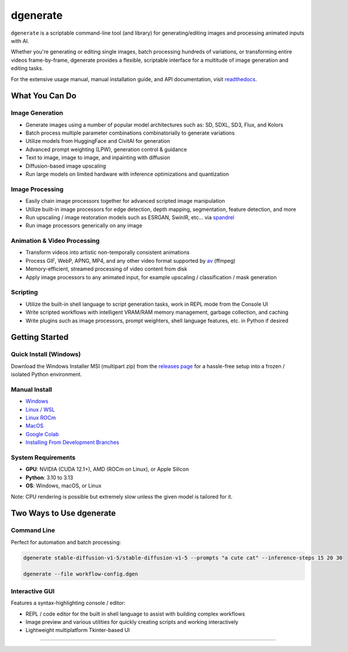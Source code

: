 .. |Documentation| image:: https://readthedocs.org/projects/dgenerate/badge/?version=v5.0.0
   :target: http://dgenerate.readthedocs.io/en/version_5.0.0/

.. |Latest Release| image:: https://img.shields.io/github/v/release/Teriks/dgenerate
   :target: https://github.com/Teriks/dgenerate/releases/latest
   :alt: GitHub Latest Release

.. |Support Dgenerate| image:: https://img.shields.io/badge/Ko–fi-support%20dgenerate%20-hotpink?logo=kofi&logoColor=white
   :target: https://ko-fi.com/teriks
   :alt: ko-fi

=========
dgenerate
=========

|Documentation| |Latest Release| |Support Dgenerate|

``dgenerate`` is a scriptable command-line tool (and library) for generating/editing images and processing animated inputs with AI.

Whether you're generating or editing single images, batch processing hundreds of variations, or transforming entire videos frame-by-frame,
dgenerate provides a flexible, scriptable interface for a multitude of image generation and editing tasks.

For the extensive usage manual, manual installation guide, and API documentation, visit `readthedocs <http://dgenerate.readthedocs.io/en/version_5.0.0/>`_.

What You Can Do
===============

Image Generation
----------------

* Generate images using a number of popular model architectures such as: SD, SDXL, SD3, Flux, and Kolors
* Batch process multiple parameter combinations combinatorially to generate variations
* Utilize models from HuggingFace and CivitAI for generation
* Advanced prompt weighting (LPW), generation control & guidance
* Text to image, image to image, and inpainting with diffusion
* Diffusion-based image upscaling
* Run large models on limited hardware with inference optimizations and quantization

Image Processing
----------------

* Easily chain image processors together for advanced scripted image manipulation
* Utilize built-in image processors for edge detection, depth mapping, segmentation, feature detection, and more
* Run upscaling / image restoration models such as ESRGAN, SwinIR, etc... via `spandrel <https://github.com/chaiNNer-org/spandrel>`_
* Run image processors generically on any image

Animation & Video Processing
----------------------------

* Transform videos into artistic non-temporally consistent animations
* Process GIF, WebP, APNG, MP4, and any other video format supported by `av <https://github.com/PyAV-Org/PyAV>`_ (ffmpeg)
* Memory-efficient, streamed processing of video content from disk
* Apply image processors to any animated input, for example upscaling / classification / mask generation

Scripting
---------

* Utilize the built-in shell language to script generation tasks, work in REPL mode from the Console UI
* Write scripted workflows with intelligent VRAM/RAM memory management, garbage collection, and caching
* Write plugins such as image processors, prompt weighters, shell language features, etc. in Python if desired

Getting Started
===============

Quick Install (Windows)
------------------------

Download the Windows Installer MSI (multipart zip) from the `releases page <https://github.com/Teriks/dgenerate/releases>`_ for a hassle-free setup into a frozen / isolated Python environment.

Manual Install
--------------

* `Windows <https://dgenerate.readthedocs.io/en/version_5.0.0/manual.html#windows-install>`_
* `Linux / WSL <https://dgenerate.readthedocs.io/en/version_5.0.0/manual.html#linux-or-wsl-install>`_
* `Linux ROCm <https://dgenerate.readthedocs.io/en/version_5.0.0/manual.html#linux-with-rocm-amd-cards>`_
* `MacOS <https://dgenerate.readthedocs.io/en/version_5.0.0/manual.html#macos-install-apple-silicon-only>`_
* `Google Colab <https://dgenerate.readthedocs.io/en/version_5.0.0/manual.html#google-colab-install>`_
* `Installing From Development Branches <https://dgenerate.readthedocs.io/en/version_5.0.0/manual.html#installing-from-development-branches>`_

System Requirements
-------------------

* **GPU**: NVIDIA (CUDA 12.1+), AMD (ROCm on Linux), or Apple Silicon
* **Python**: 3.10 to 3.13
* **OS**: Windows, macOS, or Linux

Note: CPU rendering is possible but extremely slow unless the given model is tailored for it.

Two Ways to Use dgenerate
=========================

Command Line
------------

Perfect for automation and batch processing:

.. code-block:: bash

    dgenerate stable-diffusion-v1-5/stable-diffusion-v1-5 --prompts "a cute cat" --inference-steps 15 20 30

    dgenerate --file workflow-config.dgen

Interactive GUI
---------------

Features a syntax-highlighting console / editor:

* REPL / code editor for the built in shell language to assist with building complex workflows
* Image preview and various utilities for quickly creating scripts and working interactively
* Lightweight multiplatform Tkinter-based UI

----

.. image:: https://raw.githubusercontent.com/Teriks/dgenerate-readme-embeds/master/ui5.gif
   :alt: Console UI Demo